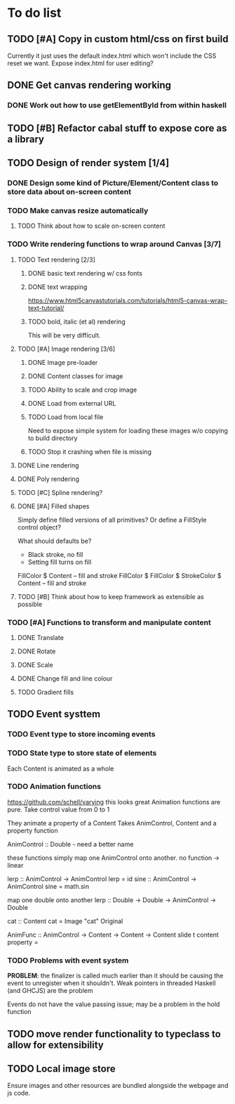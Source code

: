 * To do list
** TODO [#A] Copy in custom html/css on first build
Currently it just uses the default index.html which won't include the CSS reset we want.
Expose index.html for user editing?
** DONE Get canvas rendering working
*** DONE Work out how to use getElementById from within haskell
** TODO [#B] Refactor cabal stuff to expose core as a library
** TODO Design of render system [1/4]
*** DONE Design some kind of Picture/Element/Content class to store data about on-screen content
*** TODO Make canvas resize automatically
**** TODO Think about how to scale on-screen content 
*** TODO Write rendering functions to wrap around Canvas [3/7]
**** TODO Text rendering [2/3]
***** DONE basic text rendering w/ css fonts
***** DONE text wrapping
https://www.html5canvastutorials.com/tutorials/html5-canvas-wrap-text-tutorial/
***** TODO bold, italic (et al) rendering
This will be very difficult.
**** TODO [#A] Image rendering [3/6]
***** DONE Image pre-loader
***** DONE Content classes for image
***** TODO Ability to scale and crop image
***** DONE Load from external URL
***** TODO Load from local file
Need to expose simple system for loading these images w/o copying to build directory
***** TODO Stop it crashing when file is missing
**** DONE Line rendering
**** DONE Poly rendering
**** TODO [#C] Spline rendering?
**** DONE [#A] Filled shapes 
Simply define filled versions of all primitives?
Or define a FillStyle control object?

What should defaults be?
- Black stroke, no fill
- Setting fill turns on fill
 
FillColor $ Content -- fill and stroke 
FillColor $ 
FillColor $ StrokeColor $ Content -- fill and stroke
**** TODO [#B] Think about how to keep framework as extensible as possible
*** TODO [#A] Functions to transform and manipulate content
**** DONE Translate
**** DONE Rotate
**** DONE Scale
**** DONE Change fill and line colour
**** TODO Gradient fills
** TODO Event systtem
*** TODO Event type to store incoming events
*** TODO State type to store state of elements 
Each Content is animated as a whole
*** TODO Animation functions
https://github.com/schell/varying this looks great
Animation functions are pure. 
Take control value from 0 to 1

They animate a property of a Content
Takes AnimControl, Content and a property function

AnimControl :: Double - need a better name

these functions simply map one AnimControl onto another.
no function -> linear

lerp :: AnimControl -> AnimControl
lerp = id
sine :: AnimControl -> AnimControl
sine = math.sin

map one double onto another
lerp :: Double -> Double -> AnimControl -> Double

cat :: Content
cat = Image "cat" Original

AnimFunc :: AnimControl -> Content -> Content -> Content
slide t content property = 
*** TODO Problems with event system
*PROBLEM*: the finalizer is called much earlier than it should be causing the event to unregister when it shouldn't.
Weak pointers in threaded Haskell (and GHCJS) are the problem

Events do not have the value passing issue; may be a problem in the hold function
** TODO move render functionality to typeclass to allow for extensibility
** TODO Local image store
Ensure images and other resources are bundled alongside the webpage and js code.
